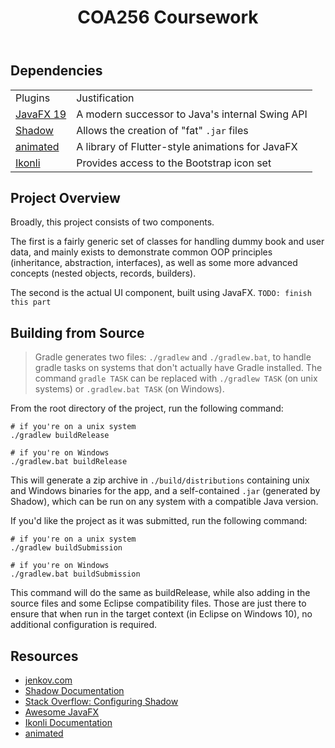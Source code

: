 #+title: COA256 Coursework
#+options: toc:1

** Dependencies
| Plugins   | Justification                                    |
| [[https://openjfx.io/][JavaFX 19]] | A modern successor to Java's internal Swing API  |
| [[https://github.com/johnrengelman/shadow][Shadow]]    | Allows the creation of "fat" ~.jar~ files        |
| [[https://github.com/iAmGio/animated][animated]]  | A library of Flutter-style animations for JavaFX |
| [[https://github.com/kordamp/ikonli][Ikonli]]    | Provides access to the Bootstrap icon set        |

** Project Overview
Broadly, this project consists of two components.

The first is a fairly generic set of classes for handling
dummy book and user data, and mainly exists to demonstrate
common OOP principles (inheritance, abstraction, interfaces),
as well as some more advanced concepts (nested objects,
records, builders).

The second is the actual UI component, built using JavaFX.
~TODO: finish this part~

** Building from Source
#+begin_quote
Gradle generates two files: ~./gradlew~ and ~./gradlew.bat~, to handle gradle tasks on systems that don't actually have Gradle installed. The command ~gradle TASK~ can be replaced with ~./gradlew TASK~ (on unix systems) or ~.gradlew.bat TASK~ (on Windows).
#+end_quote

From the root directory of the project, run the following command:

#+begin_src shell
# if you're on a unix system
./gradlew buildRelease

# if you're on Windows
./gradlew.bat buildRelease
#+end_src

This will generate a zip archive in ~./build/distributions~ containing unix and Windows binaries for the app, and a self-contained ~.jar~ (generated by Shadow), which can be run on any system with a compatible Java version.

If you'd like the project as it was submitted, run the following command:

#+begin_src shell
# if you're on a unix system
./gradlew buildSubmission

# if you're on Windows
./gradlew.bat buildSubmission
#+end_src

This command will do the same as buildRelease, while also adding in the source files and some Eclipse compatibility files. Those are just there to ensure that when run in the target context (in Eclipse on Windows 10), no additional configuration is required.

** Resources
- [[https://jenkov/com/tutorials/javafx/index.html][jenkov.com]]
- [[https://imperceptiblethoughts/com/shadow/][Shadow Documentation]]
- [[https://stackoverflow.com/a/70864141][Stack Overflow: Configuring Shadow]]
- [[https://github.com/mhrimaz/AwesomeJavaFX][Awesome JavaFX]]
- [[https://kordamp.org/ikonli/#_introduction][Ikonli Documentation]]
- [[https://github.com/iAmGio/animated][animated]]
